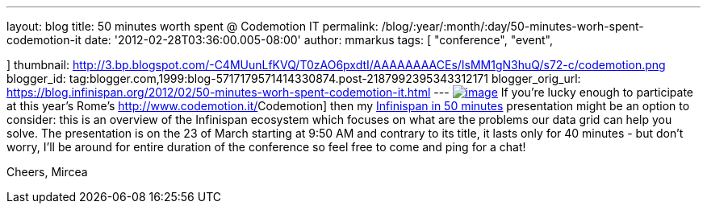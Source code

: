 ---
layout: blog
title: 50 minutes worth spent @ Codemotion IT
permalink: /blog/:year/:month/:day/50-minutes-worh-spent-codemotion-it
date: '2012-02-28T03:36:00.005-08:00'
author: mmarkus
tags: [ "conference",
"event",

]
thumbnail: http://3.bp.blogspot.com/-C4MUunLfKVQ/T0zAO6pxdtI/AAAAAAAACEs/IsMM1gN3huQ/s72-c/codemotion.png
blogger_id: tag:blogger.com,1999:blog-5717179571414330874.post-2187992395343312171
blogger_orig_url: https://blog.infinispan.org/2012/02/50-minutes-worh-spent-codemotion-it.html
---
http://3.bp.blogspot.com/-C4MUunLfKVQ/T0zAO6pxdtI/AAAAAAAACEs/IsMM1gN3huQ/s1600/codemotion.png[image:http://3.bp.blogspot.com/-C4MUunLfKVQ/T0zAO6pxdtI/AAAAAAAACEs/IsMM1gN3huQ/s400/codemotion.png[image]]
If you're lucky [#SPELLING_ERROR_0 .blsp-spelling-corrected]#enough# to
participate at this year's Rome's
http://www.codemotion.it/[[#SPELLING_ERROR_1 .blsp-spelling-error]#Codemotion#]
then my
http://www.codemotion.it/en/talk/infinispan-50-minutes[[#SPELLING_ERROR_2 .blsp-spelling-error]#Infinispan#
in 50 minutes] presentation might be an option to consider: this is an
overview of the [#SPELLING_ERROR_3 .blsp-spelling-error]#Infinispan#
[#SPELLING_ERROR_4 .blsp-spelling-corrected]#ecosystem# which focuses on
what are the [#SPELLING_ERROR_5 .blsp-spelling-corrected]#problems# our
[#SPELLING_ERROR_6 .blsp-spelling-error]#data grid# can help you
solve.
The presentation is on the 23 of March starting at 9:50 AM and contrary
to its title, it lasts only for 40 minutes - but don't worry, I'll be
around for entire duration of the conference so feel free to come and
ping for a chat!

Cheers,
[#SPELLING_ERROR_7 .blsp-spelling-error]#Mircea#
